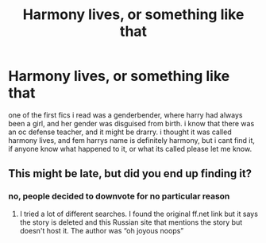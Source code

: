 #+TITLE: Harmony lives, or something like that

* Harmony lives, or something like that
:PROPERTIES:
:Author: Sabita_Densu
:Score: 0
:DateUnix: 1602447338.0
:DateShort: 2020-Oct-11
:FlairText: What's That Fic?
:END:
one of the first fics i read was a genderbender, where harry had always been a girl, and her gender was disguised from birth. i know that there was an oc defense teacher, and it might be drarry. i thought it was called harmony lives, and fem harrys name is definitely harmony, but i cant find it, if anyone know what happened to it, or what its called please let me know.


** This might be late, but did you end up finding it?
:PROPERTIES:
:Author: lucidbehaviour
:Score: 2
:DateUnix: 1607366870.0
:DateShort: 2020-Dec-07
:END:

*** no, people decided to downvote for no particular reason
:PROPERTIES:
:Author: Sabita_Densu
:Score: 1
:DateUnix: 1607397348.0
:DateShort: 2020-Dec-08
:END:

**** I tried a lot of different searches. I found the original ff.net link but it says the story is deleted and this Russian site that mentions the story but doesn't host it. The author was “oh joyous noops”
:PROPERTIES:
:Author: lucidbehaviour
:Score: 1
:DateUnix: 1607549159.0
:DateShort: 2020-Dec-10
:END:
